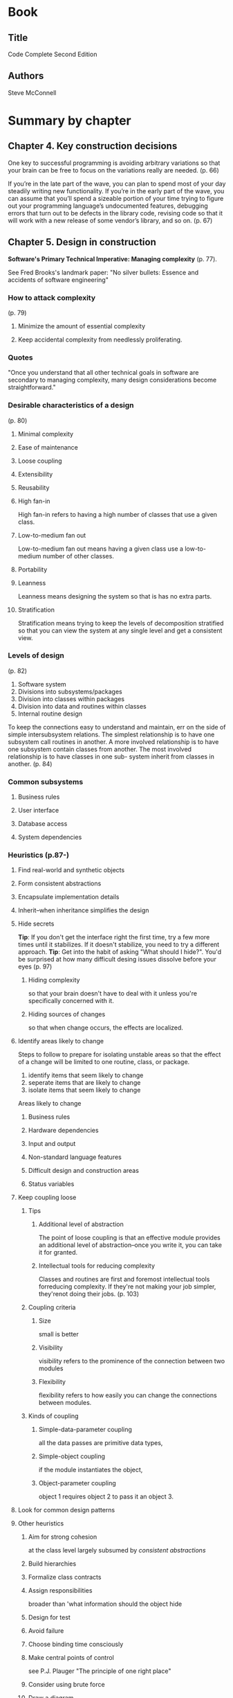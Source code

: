 #+STARTUP: overview
* Book
** Title
Code Complete
Second Edition
** Authors
Steve McConnell
* Summary by chapter
** Chapter 4. Key construction decisions
One key to successful programming is avoiding arbitrary variations so
that your brain can be free to focus on the variations really are needed.
(p. 66)

If you’re in the late part of the wave, you can plan to spend most of
your day steadily writing new functionality. If you’re in the early
part of the wave, you can assume that you’ll spend a sizeable portion
of your time trying to figure out your programming language’s
undocumented features, debugging errors that turn out to be defects in
the library code, revising code so that it will work with a new
release of some vendor’s library, and so on.
(p. 67)

** Chapter 5. Design in construction
*Software's Primary Technical Imperative: Managing complexity* (p. 77).

See Fred Brooks's landmark paper: "No silver bullets: Essence and
accidents of software engineering"

*** How to attack complexity
(p. 79)
**** Minimize the amount of essential complexity
**** Keep accidental complexity from needlessly proliferating.

*** Quotes
"Once you understand that all other technical goals in software are
secondary to managing complexity, many design considerations become
straightforward."

*** Desirable characteristics of a design
(p. 80)
**** Minimal complexity
**** Ease of maintenance
**** Loose coupling
**** Extensibility
**** Reusability
**** High fan-in
High fan-in refers to having a high number of classes that use a given class.
**** Low-to-medium fan out
Low-to-medium fan out means having a given class use a low-to-medium number of other classes.
**** Portability
**** Leanness
Leanness means designing the system so that is has no extra parts.
**** Stratification
Stratification means trying to keep the levels of decomposition
stratified so that you can view the system at any single level and get
a consistent view.

*** Levels of design
(p. 82)
1. Software system
2. Divisions into subsystems/packages
3. Division into classes within packages
4. Division into data and routines within classes
5. Internal routine design

To keep the connections easy to understand and maintain, err on the
side of simple intersubsystem relations. The simplest relationship is
to have one subsystem call routines in another. A more involved
relationship is to have one subsystem contain classes from
another. The most involved relationship is to have classes in one sub-
system inherit from classes in another.
(p. 84)

*** Common subsystems

**** Business rules
**** User interface
**** Database access
**** System dependencies

*** Heuristics (p.87-)
**** Find real-world and synthetic objects
**** Form consistent abstractions
**** Encapsulate implementation details
**** Inherit--when inheritance simplifies the design
**** Hide secrets
*Tip*: If you don't get the interface right the first time, try a
few more times until it stabilizes. If it doesn't stabilize, you need
to try a different approach.
*Tip*: Get into the habit of asking "What should I hide?". You'd be
 surprised at how many difficult desing issues dissolve before your
 eyes (p. 97)
***** Hiding complexity
so that your brain doesn't have to deal with it unless you're
specifically concerned with it.
***** Hiding sources of changes
so that when change occurs, the effects are localized.
**** Identify areas likely to change

Steps to follow to prepare for isolating unstable areas so that the
effect of a change will be limited to one routine, class, or package.

1. identify items that seem likely to change
2. seperate items that are likely to change
3. isolate items that seem likely to change

Areas likely to change

***** Business rules
***** Hardware dependencies
***** Input and output
***** Non-standard language features
***** Difficult design and construction areas
***** Status variables

**** Keep coupling loose

***** Tips
****** Additional level of abstraction
The point of loose coupling is that an effective module provides an
 additional level of abstraction--once you write it, you can take it
 for granted.
****** Intellectual tools for reducing complexity
Classes and routines are first and foremost intellectual tools
forreducing complexity. If they're not making your job simpler,
they'renot doing their jobs. (p. 103)

***** Coupling criteria

****** Size
small is better
****** Visibility
visibility refers to the prominence of the connection between two
modules
****** Flexibility
flexibility refers to how easily you can change the connections between modules.

***** Kinds of coupling

****** Simple-data-parameter coupling
all the data passes are primitive data types,
****** Simple-object coupling
if the module instantiates the object,
****** Object-parameter coupling
object 1 requires object 2 to pass it an object 3.
**** Look for common design patterns

**** Other heuristics

***** Aim for strong cohesion
at the class level largely subsumed by /consistent abstractions/
***** Build hierarchies
***** Formalize class contracts
***** Assign responsibilities
broader than 'what information should the object hide
***** Design for test
***** Avoid failure
***** Choose binding time consciously
***** Make central points of control
see P.J. Plauger "The principle of one right place"
***** Consider using brute force
***** Draw a diagram
***** Keep your design modular


*Anecdote*: Thomas Edison was reportedly asked if he felt his time had
been wasted since he had discovered nothing. "Nonsense", Edison is
supposed to have replied. "I have discovered a thousand things that
don't work". (p. 111)

*** Design practices
**** Divide and conquer (also /incremental refinement/)
"As Polya recommended in mathematical problem solving, understand the
problem, devise a plan, carry out the plan, and then *look back* to
see how you did.

**** Top-down and bottom-up design approaches
**** Experimental prototyping
If you do create prototypes using the production technology, a
practical standard that can help is requiring the class names of
package names for prototype code by prefixed with prototype.
** Chapter 6. Working classes
*Quote*: One way of thinking of a class is as an abstract data type
plus inheritance and polymorphism.

Try to make the names of classes and access routines independent of
how the data is stored, and refer to the abstract data type, like the
insurance-rates table, instead. That would give your class and access
routine names like rateTable.Read() or simply rates.Read().
(p. 132)
*** Benefits of using ADTs
**** You can hide implementation details
**** Changes don't affect the whole program
**** You can mek the interface more informative
**** It is easier to improve performance
**** The program is more obviously correct
**** The program becomes more self-documenting
**** You don't have to pass data all over your program
**** You are able to work with real world entities
As opposed to with low-level implementation structures
*** Good abstraction
**** Provide a consistent level of abstraction in the class interface.
In practice, this is what happens when you mix levels of
abstraction. As the program is modified, the mixed levels of
abstraction make the program harder and harder to understand, and it
gradually degrades until it becomes unmaintainable.
(p. 137)

**** *Be sure you understand what abstraction the class is implementing.*
**** Provide services in pairs with their opposites
**** Move unrelated information to another class.
**** *Make interfaces programmatic rather than semantic when possible.*
Each interface consists of a programmatic part and a semantic
part. The programmatic part consists of the data types and other
attributes of the interface that can be enforced by the compiler.  The
semantic part of the interface consists of the assumptions about how
the interface will be used, which cannot be enforced by the compiler
(p. 138)
**** Beware of erosion of the interface's abstraction under modification
**** *Don't add public members that are inconsistent with the interface abstraction.*
**** Consider abstraction and cohesion together
If you see that a class has weak cohesion and aren't sure how to
correct it, ask yourself whether the class presents a consistent
abstraction instead. (p. 139)

*** Good encapsulation

**** *Minimize accessibility of classes and members.*
**** Don't expose data members in public
**** Avoid putting private implementation details into a class's interface
For C++ putting implementation details in the private section of a
class declaration violates this principle.
**** *Don't make assumptions about the class's users.*
**** Don't put a routine into the public interface just because it uses only public routines
**** *Be very, very wary of semantic violations of encapsulation.*
A class should be usable from its public interface!
It ain't abstract if you have to look at the underlying implementation
to understand what's going on.
P.J. Plauger (p. 141)

If you can’t figure out how to use a class based solely on its interface documentation,
the right response is not to pull up the source code and look at the implementation.
That’s good initiative but bad judgment. The right response is to contact the author of
the class and say “I can’t figure out how to use this class.” The right response on the
class-author’s part is not to answer your question face to face. The right response for
the class author is to check out the class-interface file, modify the class-interface doc-
umentation, check the file back in, and then say “See if you can understand how it
works now.” You want this dialog to occur in the interface code itself so that it will be
preserved for future programmers. You don’t want the dialog to occur solely in your
own mind, which will bake subtle semantic dependencies into the client code that
uses the class. And you don’t want the dialog to occur interpersonally so that it bene-
fits only your code but no one else’s. (p. 142)

**** *Watch for coupling that is too tight.*


*** Design and implementation issues

**** Containment

***** Implement 'has a' through containment
***** Implement 'has a' through private inheritance as a last resort
***** Be critical of classes that contain more than about seven data members

**** Inheritance

***** Implement 'is a' through public inheritance
***** Design and document for inheritance or prohibit it
***** Adhere to the Liskov Substitution Principle (LSP)
***** *Be sure to inherit only what you want to inherit*

Types of inherited routines come from the Cartesian product,

{implementation: default provided, implementation: no default provided (abstract)}
x
{overridable, not overridable}

giving rise to three types (one element of the product does not make sense)

1 abstract overridable (Java: abstract)
2 overridable with default provided (Java: no keywords)
3 non-overridable (Java: final)

***** Don't reuse names
of non-overridable base-class routines in derived classes
(e.g. private routines in Java)
***** Move common interfaces, data, and behaviour as high as possible
in the inheritance, without breaking abstractions
***** Be suspicious of classes of which there is only one instance
***** Be suspicious of base classes of which there is only one derived class
The best way to prepare for future work is not to design extra layers
of base classes that 'might be needed someday'. it's to make current
work as clear, straighforward, and simple as possible.
***** Be suspicious of classes that override a routine and do nothing
inside the derived routine (maybe use Strategy pattern)
***** Avoid deep inheritance trees

* Action list
** TODO Read /G. Polya - How to solve it (1957)/
** TODO Read /Adams - Conceptual blockbusting/
** TODO Read: /P.J. Plauger - Programming on purpose: Essays on software design/
** TODO Read: /Adams, James L. - Conceptual blockbusting: a guide to better ideas/
** TODO read Liskov's 1988 paper!
